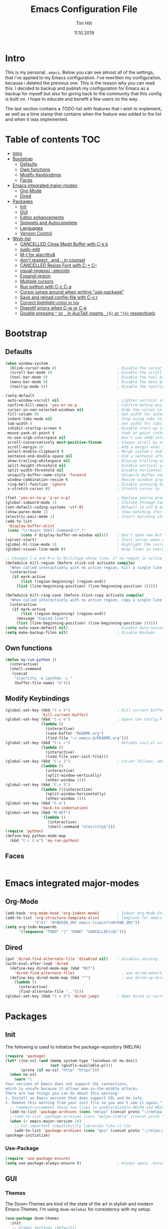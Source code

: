 #+TITLE: Emacs Configuration File
#+AUTHOR: Tim Hilt
#+DATE: 11.10.2019
#+STARTUP: content

* Intro

This is my personal ~.emacs~. Below you can see almost all of the settings, 
that i've applied to my Emacs configuration. I've rewritten my configuration, 
because i deleted the previous one. This is the reason why you can read this.
I decided to backup and publish my configuration for Emacs as a backup for myself
but also for giving back to the community that this config is built on. I hope to 
educate and benefit a few users on the way.

The last section contains a /TODO/-list with features that i wish to implement, as 
well as a time stamp that contains when the feature was added to the list and when 
it was implemented.

* Table of contents                                                 :TOC:
- [[#intro][Intro]]
- [[#bootstrap][Bootstrap]]
  - [[#defaults][Defaults]]
  - [[#own-functions][Own functions]]
  - [[#modify-keybindings][Modify Keybindings]]
  - [[#faces][Faces]]
- [[#emacs-integrated-major-modes][Emacs integrated major-modes]]
  - [[#org-mode][Org-Mode]]
  - [[#dired][Dired]]
- [[#packages][Packages]]
  - [[#init][Init]]
  - [[#gui][GUI]]
  - [[#editor-enhancements][Editor enhancements]]
  - [[#snippets-and-autocomplete][Snippets and Autocomplete]]
  - [[#languages][Languages]]
  - [[#version-control][Version Control]]
- [[#wish-list][Wish-list]]
  - [[#cancelled-close-magit-buffer-with-c-x-k][CANCELLED Close Magit Buffer with C-x k]]
  - [[#sudo-edit][sudo-edit]]
  - [[#m-t-for-alacritty][M-t for alacritty&]]
  - [[#dont-respect--and--in-counsel][don't respect . and .. in counsel]]
  - [[#cancelled-resize-font-with-c--c--][CANCELLED Resize Font with C-+ C--]]
  - [[#visual-regexp--steroids][visual-regexp/ -steroids]]
  - [[#expand-region][Expand-region]]
  - [[#multiple-cursors][Multiple cursors]]
  - [[#run-python-with-c-c-c-a][Run python with C-c C-a]]
  - [[#cursor-jumps-around-when-writing-use-package][Cursor jumps around when writing "use-package"]]
  - [[#save-and-reload-config-file-with-c-c-r][Save and reload config-file with C-c r]]
  - [[#correct-highlight-color-in-ivy][Correct highlight-color in ivy]]
  - [[#digestif-errors-when-c-w-or-c-k][Digestif errors when C-w or C-k]]
  - [[#double-pressing--or-_-in-auctex-inserts-_-or--respectively][Double pressing ~^~ or ~_~ in AucTeX inserts ~_{$}~ or ~^{$}~ respectively]]

* Bootstrap

** Defaults

#+BEGIN_SRC emacs-lisp
  (when window-system
    (blink-cursor-mode 0)                           ; Disable the cursor blinking
    (scroll-bar-mode 0)                             ; Disable the scroll bar
    (tool-bar-mode 0)                               ; Disable the tool bar
    (menu-bar-mode 0)                               ; Disable the menu bar
    (tooltip-mode 0))                               ; Disable the tooltips

  (setq-default
   auto-window-vscroll nil                          ; Lighten vertical scroll
   confirm-kill-emacs 'yes-or-no-p                  ; Confirm before exiting Emacs
   cursor-in-non-selected-windows nil               ; Hide the cursor in inactive windows
   fill-column 80                                   ; Set width for automatic line breaks
   indent-tabs-mode nil                             ; Stop using tabs to indent
   tab-width 4                                      ; Set width for tabs
   inhibit-startup-screen t                         ; Disable start-up screen
   mouse-yank-at-point t                            ; Yank at point rather than pointer
   ns-use-srgb-colorspace nil                       ; Don't use sRGB colors
   scroll-conservatively most-positive-fixnum       ; Always scroll by one line
   scroll-margin 10                                 ; Add a margin when scrolling vertically
   select-enable-clipboard t                        ; Merge system's and Emacs' clipboard
   sentence-end-double-space nil                    ; End a sentence after a dot and a space
   show-trailing-whitespace nil                     ; Display trailing whitespaces
   split-height-threshold nil                       ; Disable vertical window splitting
   split-width-threshold nil                        ; Disable horizontal window splitting
   uniquify-buffer-name-style 'forward              ; Uniquify buffer names
   window-combination-resize t                      ; Resize windows proportionally
   ring-bell-function 'ignore                       ; Disable annoying bell sound
   x-stretch-cursor t)                              ; Stretch cursor to the glyph width

  (fset 'yes-or-no-p 'y-or-n-p)                     ; Replace yes/no prompts with y/n
  (global-subword-mode 1)                           ; Iterate through CamelCase words
  (set-default-coding-systems 'utf-8)               ; Default to utf-8 encoding
  (show-paren-mode 1)                               ; Show matching char
  (electric-pair-mode 1)                            ; Insert matching character
  (add-to-list
   'display-buffer-alist
   (cons "\\*Async Shell Command\\*.*"
         (cons #'display-buffer-no-window nil)))    ; Don't open new Buffer when shell-command was run
  (server-start)                                    ; Start server when opening, so that ranger can open a file
  (global-hl-line-mode 1)                           ; Highlight the current line
  (global-visual-line-mode t)                       ; Wrap lines in every case, also when using org-mode. Messes up tables though.

  ;; Changes C-w and M-w to Kill/Copy whole line, if no region is active
  (defadvice kill-region (before slick-cut activate compile)
    "When called interactively with no active region, kill a single line instead."
    (interactive
     (if mark-active
         (list (region-beginning) (region-end))
       (list (line-beginning-position) (line-beginning-position 2)))))

  (defadvice kill-ring-save (before slick-copy activate compile)
    "When called interactively with no active region, copy a single line instead."
    (interactive
     (if mark-active
         (list (region-beginning) (region-end))
       (message "Copied line")
       (list (line-beginning-position) (line-beginning-position 2)))))
  (setq auto-save-default nil)                      ; Disable Auto-Saving
  (setq make-backup-files nil)                      ; Disable Backups
#+END_SRC

** Own functions

#+BEGIN_SRC emacs-lisp
  (defun my-run-python ()
    (interactive)
    (shell-command
     (concat
      "alacritty -e ipython -i "
      (buffer-file-name) "&")))
#+END_SRC

** Modify Keybindings

#+BEGIN_SRC emacs-lisp
  (global-set-key (kbd "C-x k")                     ; Kill current buffer without asking for confirmation
                  'kill-current-buffer)
  (global-set-key (kbd "C-c e")                     ; Opens the Config File for editing
                  (lambda ()
                    (interactive)
                    (save-buffer "README.org")
                    (find-file "~/.emacs.d/README.org")))
  (global-set-key (kbd "C-c r")                     ; Reloads init.el without having to restart Emacs
                  (lambda ()
                    (interactive)
                    (load-file user-init-file)))
  (global-set-key (kbd "C-x 2")                     ; Cursor follows, when window is split!
                  (lambda ()
                    (interactive)
                    (split-window-vertically)
                    (other-window 1)))
  (global-set-key (kbd "C-x 3")
                  (lambda ()(interactive)
                    (split-window-horizontally)
                    (other-window 1)))
  (global-set-key (kbd "C-a")
                  'back-to-indentation)
  (global-set-key (kbd "M-RET")
                  '(lambda ()
                     (interactive)
                     (shell-command "alacritty&")))
  (require 'python)
  (define-key python-mode-map
    (kbd "C-c C-a") 'my-run-python)
#+END_SRC

** Faces

#+BEGIN_SRC emacs-lisp

#+END_SRC

* Emacs integrated major-modes

** Org-Mode

#+BEGIN_SRC emacs-lisp
  (add-hook 'org-mode-hook 'org-indent-mode)        ; Indent Org-Mode-Structure
  (add-to-list 'org-structure-template-alist        ; Template for emacs-lisp Codeblocks
               '("el" "#+BEGIN_SRC emacs-lisp\n?\n#+END_SRC"))
  (setq org-todo-keywords
        '((sequence "TODO" "|" "DONE" "CANCELLED(c@)")))
#+END_SRC

** Dired

#+BEGIN_SRC emacs-lisp
  (put 'dired-find-alternate-file 'disabled nil)    ; disables warning
  (with-eval-after-load 'dired
    (define-key dired-mode-map (kbd "RET")
      'dired-find-alternate-file)                     ; was dired-advertised-find-file
    (define-key dired-mode-map (kbd "^")              ; was dired-up-directory
      (lambda ()
        (interactive)
        (find-alternate-file ".."))))
  (global-set-key (kbd "C-x d") 'dired-jump)        ; Open dired in current dir
#+END_SRC

* Packages
** Init

The following is used to initialize the package-repository (MELPA)

#+BEGIN_SRC emacs-lisp
  (require 'package)
  (let* ((no-ssl (and (memq system-type '(windows-nt ms-dos))
                      (not (gnutls-available-p))))
         (proto (if no-ssl "http" "https")))
    (when no-ssl
      (warn "\
  Your version of Emacs does not support SSL connections,
  which is unsafe because it allows man-in-the-middle attacks.
  There are two things you can do about this warning:
  1. Install an Emacs version that does support SSL and be safe.
  2. Remove this warning from your init file so you won't see it again."))
    ;; Comment/uncomment these two lines to enable/disable MELPA and MELPA Stable as desired
    (add-to-list 'package-archives (cons "melpa" (concat proto "://melpa.org/packages/")) t)
    ;;(add-to-list 'package-archives (cons "melpa-stable" (concat proto "://stable.melpa.org/packages/")) t)
    (when (< emacs-major-version 24)
      ;; For important compatibility libraries like cl-lib
      (add-to-list 'package-archives (cons "gnu" (concat proto "://elpa.gnu.org/packages/")))))
  (package-initialize)
#+END_SRC

*** Use-Package

#+BEGIN_SRC emacs-lisp
  (require 'use-package-ensure)
  (setq use-package-always-ensure t)                ; Always apply :ensure t - Option when declaring a package via use-package
#+END_SRC

** GUI

*** Themes

The Doom-Themes are kind of the state of the art in stylish and modern Emacs-Themes. I'm using ~doom-molokai~ for consistency with my setup.

#+BEGIN_SRC emacs-lisp
  (use-package doom-themes
    :init
     ;; Global settings (defaults)
    (setq doom-themes-enable-bold t                 ; if nil, bold is universally disabled
          doom-themes-enable-italic t)              ; if nil, italics is universally disabled
    :config
    ;; Load the theme (doom-one, doom-molokai, etc); keep in mind that each theme
    ;; may have their own settings.
    (load-theme 'doom-molokai t)

    ;; Enable flashing mode-line on errors
    (doom-themes-visual-bell-config)

    ;; Enable custom neotree theme (all-the-icons must be installed!)
    (doom-themes-neotree-config)

    ;; or for treemacs users
    (setq doom-themes-treemacs-theme "doom-colors") ; use the colorful treemacs theme
    (doom-themes-treemacs-config)

    ;; Corrects (and improves) org-mode's native fontification.
    (doom-themes-org-config))
#+END_SRC

*** Org-Bullets

The ~org-bullets~-package replaces the standard Stars of headings in org-mode by Unicode-Bullets.

#+BEGIN_SRC emacs-lisp
  (use-package org-bullets
    :hook
    (org-mode . (lambda () (org-bullets-mode 1))))
#+END_SRC

*** org-toc-mode

Adds a table of contents at the top of an org-file

#+BEGIN_SRC emacs-lisp
  (use-package toc-org
    :hook
    (org-mode . toc-org-mode))
#+END_SRC

*** Modernizing setup

The following packages just inherently make emacs look more polished and modern.

**** all-the-icons

Inserts Unicode symbols in locations like the menubar or the dashboard

#+BEGIN_SRC emacs-lisp
  (use-package all-the-icons)
#+END_SRC

**** doom-modeline

Better Modeline that fits well with the theme

#+BEGIN_SRC emacs-lisp
  (use-package doom-modeline
    :hook (after-init . doom-modeline-mode))
#+END_SRC

**** dashboard

A welcome screen that shows startup-info and other stuff

#+BEGIN_SRC emacs-lisp
  (use-package dashboard
    :init
    (setq dashboard-banner-logo-title "Hello Master. I'm here to serve you.")
    (setq dashboard-startup-banner "~/.emacs.d/emacslogo.png")
    (setq dashboard-center-content t)
    (setq dashboard-show-shortcuts t)
    (setq dashboard-set-heading-icons t)
    (setq dashboard-set-file-icons t)
    (setq dashboard-set-init-info t)
    :config
    (dashboard-setup-startup-hook))
#+END_SRC

** Editor enhancements

*** Ivy


The following packages are a plug-in-replacement for standard Emacs-Functions, that deal with things outside the buffer-window like finding a string in the buffer, opening an external file, switching buffers or executing commands.

#+BEGIN_SRC emacs-lisp
  (use-package swiper
    :bind ("C-s" . swiper))

  (use-package ivy
    :init
    (setq ivy-use-virtual-buffers t)
    (setq enable-recursive-minibuffers t)
    (setq ivy-count-format "(%d/%d) ")
    (setq ivy-initial-inputs-alist nil)
    (setq ivy-extra-directories ())
    :config
    (ivy-mode 1)
    :bind
    (:map ivy-minibuffer-map
          ("RET" . ivy-alt-done)))

  (use-package counsel
    :init
    (setq counsel-find-file-ignore-regexp "\\(?:\\`[.]\\)")
    :bind
    ("M-x" . counsel-M-x)
    ("C-x C-f" . counsel-find-file))
#+END_SRC

*** Rainbow-delimiters

When working with a lot of brackets, parens and alike you can quickly loose track over which paren is the correct one. ~Rainbow-delimiters~ solves this problem, by coloring every paren-pair individually.

#+BEGIN_SRC emacs-lisp
  (use-package rainbow-delimiters
    :hook (prog-mode . rainbow-delimiters-mode))
#+END_SRC

*** Hungry delete

Deletes a bunch of whitespace at once

#+BEGIN_SRC emacs-lisp
  (use-package hungry-delete
    :config (global-hungry-delete-mode))
#+END_SRC

*** Sudo-edit

Allows the user to edit files with root-privileges

#+BEGIN_SRC emacs-lisp
  (use-package sudo-edit)
#+END_SRC

*** Visual-regexp

Helps the user to replace a pattern of text and visualizes the input-pattern. ~visual-regexp-steroids~ adds the ability to use Python- and PC-Regex.

#+BEGIN_SRC emacs-lisp
  (use-package visual-regexp
    :bind
    ("C-x C-r" . 'vr/query-replace))

  (use-package visual-regexp-steroids
    :init
    (setq vr/engine 'pcre2el))
#+END_SRC

*** Expand-region

Allows the user to expand the marked region inside of paired delimiters.

#+BEGIN_SRC emacs-lisp
  (use-package expand-region
    :bind
    ("C-." . 'er/expand-region)
    ("C-:" . 'er/contract-region))
#+END_SRC

*** Multiple cursors

Pretty much selve explanatory; adds additional cursors to words/lines

#+BEGIN_SRC emacs-lisp
  (use-package multiple-cursors
    :bind
    ("M-SPC" . mc/mark-next-like-this))
#+END_SRC

*** which-key

#+BEGIN_SRC emacs-lisp
  (use-package which-key
    :config
    (which-key-mode))
#+END_SRC

*** Disable-mouse-mode

#+BEGIN_SRC emacs-lisp
  (use-package disable-mouse
    :config
    (global-disable-mouse-mode))
#+END_SRC

** Snippets and Autocomplete

*** Yasnippet

Yasnippet is a package, that let's you insert larger Code-Snippets by typing a prefix and evaluating it with <TAB>.

#+BEGIN_SRC emacs-lisp
  (use-package yasnippet
    :hook
    (prog-mode . yas-minor-mode))

  (use-package yasnippet-snippets)
#+END_SRC

*** Company-Mode

Company-Mode is a Completion-Frontend

#+BEGIN_SRC emacs-lisp
  (use-package company
    :bind
    (:map company-active-map
          ("TAB" . company-complete-selection)
          ([tab] . company-complete-selection)
          ("<right>" . company-complete-common)
          ("C-n" . 'company-select-next)
          ("C-p" . 'company-select-previous))
    :hook
    (prog-mode . company-mode)
    :custom
    (company-minimum-prefix-length 1)
    (company-tooltip-align-annotations t))
#+END_SRC

** Languages

*** Lsp-Mode

LSP is short for "Language-Server-Protocol". It attaches to a running language-server, that is configured outside of Emacs.

#+BEGIN_SRC emacs-lisp
  (use-package lsp-mode
    :hook 
    (python-mode . lsp)
    ;; (LaTeX-mode . lsp)
    :commands lsp
    :bind
    (:map lsp-mode-map
          (([f12] . 'lsp-find-definition)
           ("C-<f12>" . 'lsp-find-implementation)
           ("M-?". 'lsp-describe-thing-at-point)
           ("M-." . 'lsp-find-references)
           ("C-c C-r f" . 'lsp-format-buffer))))
  ;; Doesn't play well unfortunately
  ;; (when (executable-find "ipython")                 ;; Not related to the package, sets python interpreter to ipython
  ;;   (setq python-shell-interpreter "ipython"))
#+END_SRC

**** Company-Lsp

LSP-Backend for Company-Mode

#+BEGIN_SRC emacs-lisp
  (use-package company-lsp
    :config
    (push 'company-lsp company-backends))
#+END_SRC

*** LaTeX

#+BEGIN_SRC emacs-lisp
  (use-package tex
    :ensure auctex
    :defer t
    :init
    (setq TeX-electric-math (cons "\\(" "\\)"))
    (setq LaTeX-electric-left-right-brace t)
    (setq TeX-source-correlate-method 'synctex)
    (setq TeX-source-correlate-start-server t)
    (setq TeX-save-query nil)
    (setq-default TeX-engine 'xetex)
    (setq-default TeX-PDF-mode t)
    :config
    (TeX-source-correlate-mode)
    (add-to-list 'TeX-view-program-selection
                 '(output-pdf "Zathura")))
#+END_SRC

*** Julia

#+BEGIN_SRC emacs-lisp
  (use-package julia-mode)
#+END_SRC

*** Matlab

#+BEGIN_SRC emacs-lisp
  ;; (use-package matlab-mode)
#+END_SRC

** Version Control

*** Magit

Magit is a wrapper and an interface around git that makes version control in Emacs a whole lot easier than anywhere else

#+BEGIN_SRC emacs-lisp
  (use-package magit
    :bind ("C-x g" . magit-status))
#+END_SRC

* Wish-list
:PROPERTIES:
:LOGGING:  TODO(!) DONE(!) CANCELLED(c@)
:END:

** CANCELLED Close Magit Buffer with C-x k
- State "CANCELLED"  from "DONE"       [2019-10-18 Fri 23:01] \\
  You can also just type "q" to call ~magit-bury-buffer~ and the buffer will be hidden. Should this come up again, one can look at [[http://manuel-uberti.github.io/emacs/2018/02/17/magit-bury-buffer/][Manuel Uebertis Blog-post]] concerning the theme.
- State "TODO"       from              [2019-10-18 Fri 23:01]
** DONE sudo-edit
- State "DONE"       from "TODO"       [2019-10-18 Fri 23:20]
- State "TODO"       from              [2019-10-18 Fri 22:49]
** DONE M-t for alacritty&
- State "DONE"       from "TODO"       [2019-10-18 Fri 22:49]
- State "TODO"       from              [2019-10-18 Fri 22:49]
** DONE don't respect . and .. in counsel
- State "DONE"       from "TODO"       [2019-10-18 Fri 22:57]
- State "TODO"       from              [2019-10-18 Fri 22:54]
** CANCELLED Resize Font with C-+ C--
- State "CANCELLED"  from "TODO"       [2019-10-18 Fri 23:55] \\
  Possible with ~C-x C-+~, ~C-x C--~ and resetting with ~C-x C-0~
- State "TODO"       from              [2019-10-18 Fri 22:49]
** DONE visual-regexp/ -steroids
- State "DONE"       from "TODO"       [2019-10-19 Sat 00:04]
- State "TODO"       from              [2019-10-18 Fri 23:11]
** DONE Expand-region
- State "DONE"       from "TODO"       [2019-10-19 Sat 00:09]
- State "TODO"       from              [2019-10-18 Fri 22:49]
** DONE Multiple cursors
- State "DONE"       from "TODO"       [2019-10-19 Sat 00:21]
- State "TODO"       from              [2019-10-18 Fri 23:34]

** DONE Run python with C-c C-a
- State "DONE"       from "TODO"       [2019-10-29 Tue 17:23]
- State "TODO"       from "TODO"       [2019-10-29 Tue 17:22]
- State "TODO"       from              [2019-10-26 Sat 08:19]
** TODO Cursor jumps around when writing "use-package"
- State "TODO"       from              [2019-10-26 Sat 08:19]
** DONE Save and reload config-file with C-c r
- State "DONE"       from "TODO"       [2019-10-29 Tue 17:04]
- State "TODO"       from              [2019-10-26 Sat 08:20]
** TODO Correct highlight-color in ivy
- State "TODO"       from              [2019-10-26 Sat 10:54]
** TODO Digestif errors when C-w or C-k
- State "TODO"       from              [2019-10-26 Sat 12:16]
** TODO Double pressing ~^~ or ~_~ in AucTeX inserts ~_{$}~ or ~^{$}~ respectively
- State "TODO"       from              [2019-10-30 Wed 07:56]
